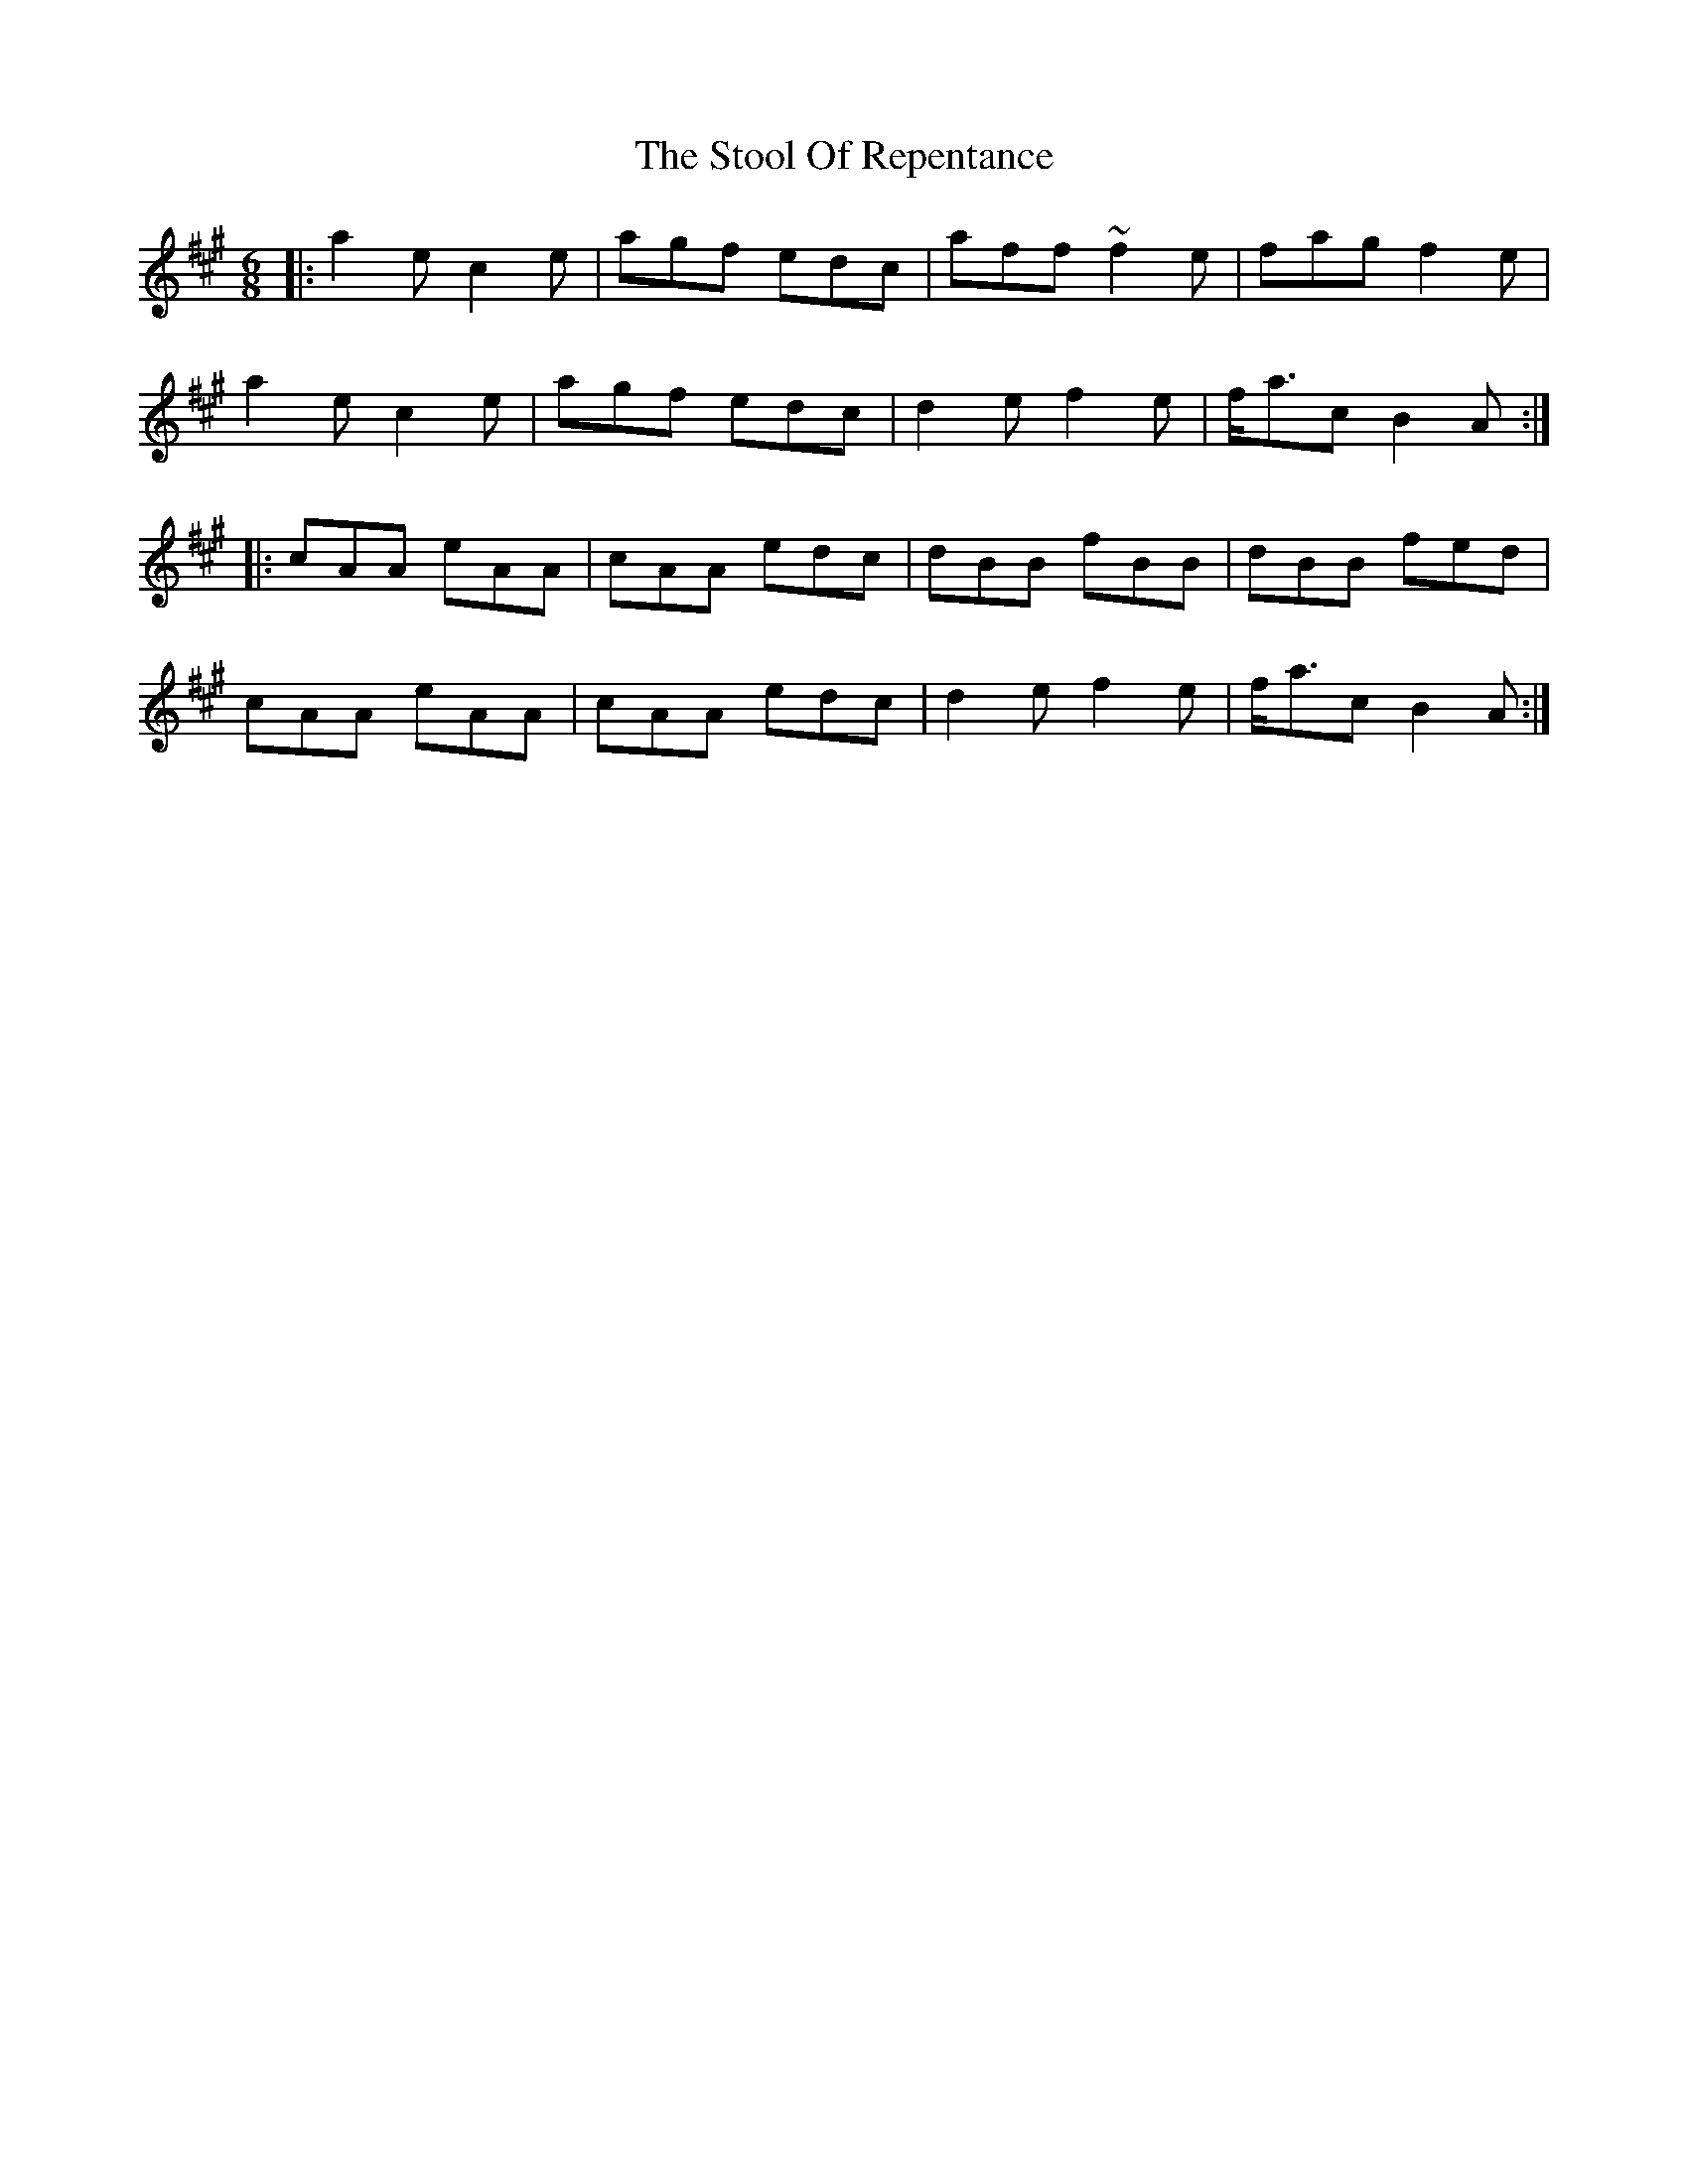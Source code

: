 X: 38623
T: Stool Of Repentance, The
R: jig
M: 6/8
K: Amajor
|:a2e c2e|agf edc|aff ~f2e|fag f2e|
a2e c2e|agf edc|d2e f2e|f<ac B2A:|
|:cAA eAA|cAA edc|dBB fBB|dBB fed|
cAA eAA|cAA edc|d2e f2e|f<ac B2A:|

